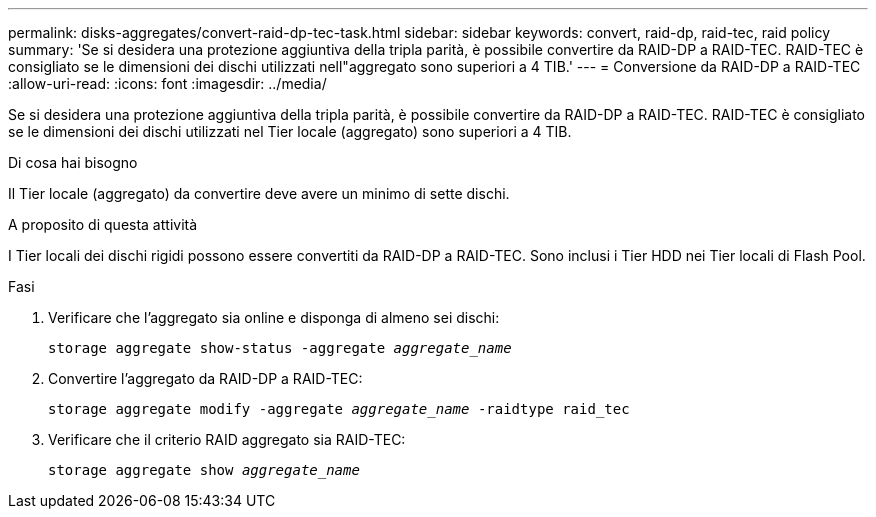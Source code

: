 ---
permalink: disks-aggregates/convert-raid-dp-tec-task.html 
sidebar: sidebar 
keywords: convert, raid-dp, raid-tec, raid policy 
summary: 'Se si desidera una protezione aggiuntiva della tripla parità, è possibile convertire da RAID-DP a RAID-TEC. RAID-TEC è consigliato se le dimensioni dei dischi utilizzati nell"aggregato sono superiori a 4 TIB.' 
---
= Conversione da RAID-DP a RAID-TEC
:allow-uri-read: 
:icons: font
:imagesdir: ../media/


[role="lead"]
Se si desidera una protezione aggiuntiva della tripla parità, è possibile convertire da RAID-DP a RAID-TEC. RAID-TEC è consigliato se le dimensioni dei dischi utilizzati nel Tier locale (aggregato) sono superiori a 4 TIB.

.Di cosa hai bisogno
Il Tier locale (aggregato) da convertire deve avere un minimo di sette dischi.

.A proposito di questa attività
I Tier locali dei dischi rigidi possono essere convertiti da RAID-DP a RAID-TEC. Sono inclusi i Tier HDD nei Tier locali di Flash Pool.

.Fasi
. Verificare che l'aggregato sia online e disponga di almeno sei dischi:
+
`storage aggregate show-status -aggregate _aggregate_name_`

. Convertire l'aggregato da RAID-DP a RAID-TEC:
+
`storage aggregate modify -aggregate _aggregate_name_ -raidtype raid_tec`

. Verificare che il criterio RAID aggregato sia RAID-TEC:
+
`storage aggregate show _aggregate_name_`


